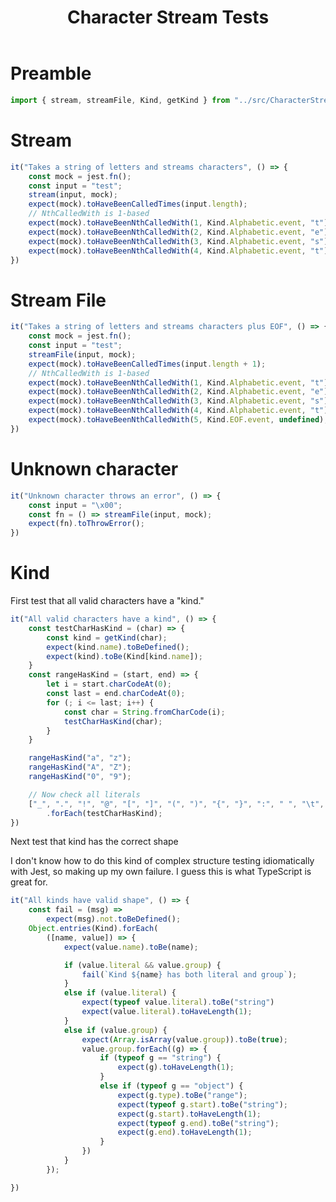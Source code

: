 #+TITLE: Character Stream Tests
#+PROPERTY: header-args    :comments both :tangle ../src/CharacterStream.test.js

* Preamble

#+begin_src js
import { stream, streamFile, Kind, getKind } from "../src/CharacterStream";
#+end_src

* Stream

#+begin_src js
it("Takes a string of letters and streams characters", () => {
    const mock = jest.fn();
    const input = "test";
    stream(input, mock);
    expect(mock).toHaveBeenCalledTimes(input.length);
    // NthCalledWith is 1-based
    expect(mock).toHaveBeenNthCalledWith(1, Kind.Alphabetic.event, "t");
    expect(mock).toHaveBeenNthCalledWith(2, Kind.Alphabetic.event, "e");
    expect(mock).toHaveBeenNthCalledWith(3, Kind.Alphabetic.event, "s");
    expect(mock).toHaveBeenNthCalledWith(4, Kind.Alphabetic.event, "t");
})
#+end_src
* Stream File

#+begin_src js
it("Takes a string of letters and streams characters plus EOF", () => {
    const mock = jest.fn();
    const input = "test";
    streamFile(input, mock);
    expect(mock).toHaveBeenCalledTimes(input.length + 1);
    // NthCalledWith is 1-based
    expect(mock).toHaveBeenNthCalledWith(1, Kind.Alphabetic.event, "t");
    expect(mock).toHaveBeenNthCalledWith(2, Kind.Alphabetic.event, "e");
    expect(mock).toHaveBeenNthCalledWith(3, Kind.Alphabetic.event, "s");
    expect(mock).toHaveBeenNthCalledWith(4, Kind.Alphabetic.event, "t");
    expect(mock).toHaveBeenNthCalledWith(5, Kind.EOF.event, undefined);
})
#+end_src
* Unknown character

#+begin_src js
it("Unknown character throws an error", () => {
    const input = "\x00";
    const fn = () => streamFile(input, mock);
    expect(fn).toThrowError();
})
#+end_src
* Kind

First test that all valid characters have a "kind."

#+begin_src js
it("All valid characters have a kind", () => {
    const testCharHasKind = (char) => {
        const kind = getKind(char);
        expect(kind.name).toBeDefined();
        expect(kind).toBe(Kind[kind.name]);
    }
    const rangeHasKind = (start, end) => {
        let i = start.charCodeAt(0);
        const last = end.charCodeAt(0);
        for (; i <= last; i++) {
            const char = String.fromCharCode(i);
            testCharHasKind(char);
        }
    }

    rangeHasKind("a", "z");
    rangeHasKind("A", "Z");
    rangeHasKind("0", "9");

    // Now check all literals
    ["_", ".", "!", "@", "[", "]", "(", ")", "{", "}", ":", " ", "\t", "\n"]
        .forEach(testCharHasKind);
})
#+end_src

Next test that kind has the correct shape

I don't know how to do this kind of complex structure testing idiomatically with Jest, so making up my own failure. I guess this is what TypeScript is great for.

#+begin_src js
it("All kinds have valid shape", () => {
    const fail = (msg) =>
        expect(msg).not.toBeDefined();
    Object.entries(Kind).forEach(
        ([name, value]) => {
            expect(value.name).toBe(name);

            if (value.literal && value.group) {
                fail(`Kind ${name} has both literal and group`);
            }
            else if (value.literal) {
                expect(typeof value.literal).toBe("string")
                expect(value.literal).toHaveLength(1);
            }
            else if (value.group) {
                expect(Array.isArray(value.group)).toBe(true);
                value.group.forEach((g) => {
                    if (typeof g == "string") {
                        expect(g).toHaveLength(1);
                    }
                    else if (typeof g == "object") {
                        expect(g.type).toBe("range");
                        expect(typeof g.start).toBe("string");
                        expect(g.start).toHaveLength(1);
                        expect(typeof g.end).toBe("string");
                        expect(g.end).toHaveLength(1);
                    }
                })
            }
        });

})
#+end_src
